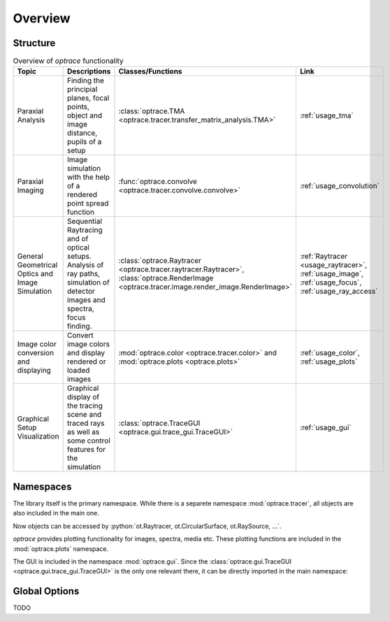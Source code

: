 Overview
------------------------------------------------------------------------

.. testcode:: 
   :hide:

   print("Placeholder:    ")
   import optrace as ot
   from optrace.gui import TraceGUI

.. testoutput::
   :hide:
    
   Placeholder: ...

.. role:: python(code)
  :language: python
  :class: highlight

Structure
___________________


.. list-table:: Overview of `optrace` functionality
   :widths: 100 250 100 125
   :header-rows: 1
   :align: left

   * - Topic
     - Descriptions
     - Classes/Functions
     - Link
   * - Paraxial Analysis
     - Finding the principial planes, focal points, object and image distance, pupils of a setup
     - :class:`optrace.TMA <optrace.tracer.transfer_matrix_analysis.TMA>`
     - :ref:`usage_tma`

   * - Paraxial Imaging
     - Image simulation with the help of a rendered point spread function
     - :func:`optrace.convolve <optrace.tracer.convolve.convolve>`
     - :ref:`usage_convolution`

   * - General Geometrical Optics and Image Simulation
     - Sequential Raytracing and of optical setups. Analysis of ray paths, simulation of detector images and spectra, focus finding.
     - :class:`optrace.Raytracer <optrace.tracer.raytracer.Raytracer>`, :class:`optrace.RenderImage <optrace.tracer.image.render_image.RenderImage>`
     - :ref:`Raytracer <usage_raytracer>`, :ref:`usage_image`, :ref:`usage_focus`, :ref:`usage_ray_access`

   * - Image color conversion and displaying
     - Convert image colors and display rendered or loaded images
     - :mod:`optrace.color <optrace.tracer.color>` and :mod:`optrace.plots <optrace.plots>`
     - :ref:`usage_color`, :ref:`usage_plots` 
   
   * - Graphical Setup Visualization
     - Graphical display of the tracing scene and traced rays as well as some control features for the simulation
     - :class:`optrace.TraceGUI <optrace.gui.trace_gui.TraceGUI>`
     - :ref:`usage_gui`

Namespaces
______________________


The library itself is the primary namespace.
While there is a separete namespace :mod:`optrace.tracer`, all objects are also included in the main one.

.. testcode::

   import optrace as ot

Now objects can be accessed by :python:`ot.Raytracer, ot.CircularSurface, ot.RaySource, ...`.

`optrace` provides plotting functionality for images, spectra, media etc.
These plotting functions are included in the :mod:`optrace.plots` namespace.

.. testcode:: 

   import optrace.plots as otp

The GUI is included in the namespace :mod:`optrace.gui`.
Since the :class:`optrace.gui.TraceGUI <optrace.gui.trace_gui.TraceGUI>` is the only one relevant there, it can be directly imported in the main namespace:

.. testcode::

   from optrace.gui import TraceGUI


Global Options
______________________

TODO
